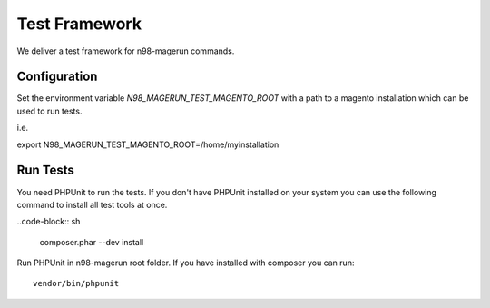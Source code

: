 **************
Test Framework
**************

We deliver a test framework for n98-magerun commands.

=============
Configuration
=============

Set the environment variable `N98_MAGERUN_TEST_MAGENTO_ROOT` with a path to a magento installation
which can be used to run tests.

i.e.

export N98_MAGERUN_TEST_MAGENTO_ROOT=/home/myinstallation

=========
Run Tests
=========

You need PHPUnit to run the tests.
If you don't have PHPUnit installed on your system you can use the following command to install all test tools
at once.

..code-block:: sh

   composer.phar --dev install

Run PHPUnit in n98-magerun root folder.
If you have installed with composer you can run::

   vendor/bin/phpunit

